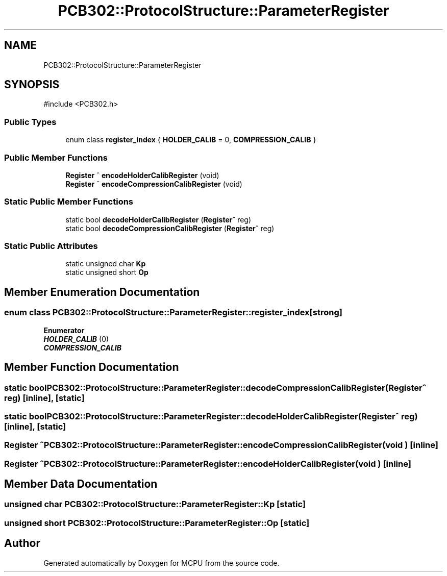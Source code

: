 .TH "PCB302::ProtocolStructure::ParameterRegister" 3 "MCPU" \" -*- nroff -*-
.ad l
.nh
.SH NAME
PCB302::ProtocolStructure::ParameterRegister
.SH SYNOPSIS
.br
.PP
.PP
\fR#include <PCB302\&.h>\fP
.SS "Public Types"

.in +1c
.ti -1c
.RI "enum class \fBregister_index\fP { \fBHOLDER_CALIB\fP = 0, \fBCOMPRESSION_CALIB\fP }"
.br
.in -1c
.SS "Public Member Functions"

.in +1c
.ti -1c
.RI "\fBRegister\fP ^ \fBencodeHolderCalibRegister\fP (void)"
.br
.ti -1c
.RI "\fBRegister\fP ^ \fBencodeCompressionCalibRegister\fP (void)"
.br
.in -1c
.SS "Static Public Member Functions"

.in +1c
.ti -1c
.RI "static bool \fBdecodeHolderCalibRegister\fP (\fBRegister\fP^ reg)"
.br
.ti -1c
.RI "static bool \fBdecodeCompressionCalibRegister\fP (\fBRegister\fP^ reg)"
.br
.in -1c
.SS "Static Public Attributes"

.in +1c
.ti -1c
.RI "static unsigned char \fBKp\fP"
.br
.ti -1c
.RI "static unsigned short \fBOp\fP"
.br
.in -1c
.SH "Member Enumeration Documentation"
.PP 
.SS "enum class \fBPCB302::ProtocolStructure::ParameterRegister::register_index\fP\fR [strong]\fP"

.PP
\fBEnumerator\fP
.in +1c
.TP
\f(BIHOLDER_CALIB \fP(0)
.TP
\f(BICOMPRESSION_CALIB \fP
.SH "Member Function Documentation"
.PP 
.SS "static bool PCB302::ProtocolStructure::ParameterRegister::decodeCompressionCalibRegister (\fBRegister\fP^ reg)\fR [inline]\fP, \fR [static]\fP"

.SS "static bool PCB302::ProtocolStructure::ParameterRegister::decodeHolderCalibRegister (\fBRegister\fP^ reg)\fR [inline]\fP, \fR [static]\fP"

.SS "\fBRegister\fP ^ PCB302::ProtocolStructure::ParameterRegister::encodeCompressionCalibRegister (void )\fR [inline]\fP"

.SS "\fBRegister\fP ^ PCB302::ProtocolStructure::ParameterRegister::encodeHolderCalibRegister (void )\fR [inline]\fP"

.SH "Member Data Documentation"
.PP 
.SS "unsigned char PCB302::ProtocolStructure::ParameterRegister::Kp\fR [static]\fP"

.SS "unsigned short PCB302::ProtocolStructure::ParameterRegister::Op\fR [static]\fP"


.SH "Author"
.PP 
Generated automatically by Doxygen for MCPU from the source code\&.
